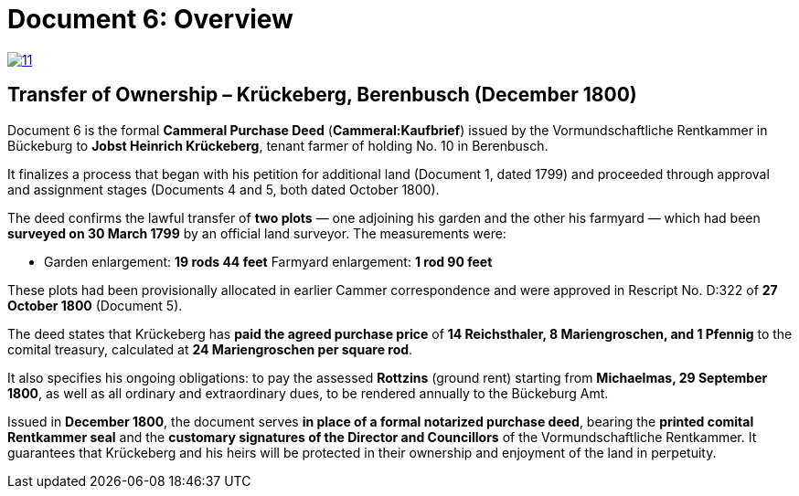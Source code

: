 = Document 6: Overview

image::11.png[scale=25,link=self]

== Transfer of Ownership – Krückeberg, Berenbusch (December 1800)

Document 6 is the formal *Cammeral Purchase Deed* (*Cammeral:Kaufbrief*) issued by the Vormundschaftliche
Rentkammer in Bückeburg to **Jobst Heinrich Krückeberg**, tenant farmer of holding No. 10 in Berenbusch.  

It finalizes a process that began with his petition for additional land (Document 1, dated 1799) and proceeded
through approval and assignment stages (Documents 4 and 5, both dated October 1800).  

The deed confirms the lawful transfer of **two plots** — one adjoining his garden and the other his farmyard —
which had been **surveyed on 30 March 1799** by an official land surveyor. The measurements were:  

* Garden enlargement: *19 rods 44 feet*  Farmyard enlargement: *1 rod 90 feet*  

These plots had been provisionally allocated in earlier Cammer correspondence and were approved in Rescript No.
D:322 of **27 October 1800** (Document 5).  

The deed states that Krückeberg has **paid the agreed purchase price** of *14 Reichsthaler, 8 Mariengroschen, and 1
Pfennig* to the comital treasury, calculated at *24 Mariengroschen per square rod*.  

It also specifies his ongoing obligations: to pay the assessed *Rottzins* (ground rent) starting from **Michaelmas,
29 September 1800**, as well as all ordinary and extraordinary dues, to be rendered annually to the Bückeburg Amt.  

Issued in **December 1800**, the document serves *in place of a formal notarized purchase deed*, bearing the
**printed comital Rentkammer seal** and the **customary signatures of the Director and Councillors** of the
Vormundschaftliche Rentkammer. It guarantees that Krückeberg and his heirs will be protected in their ownership and
enjoyment of the land in perpetuity.

